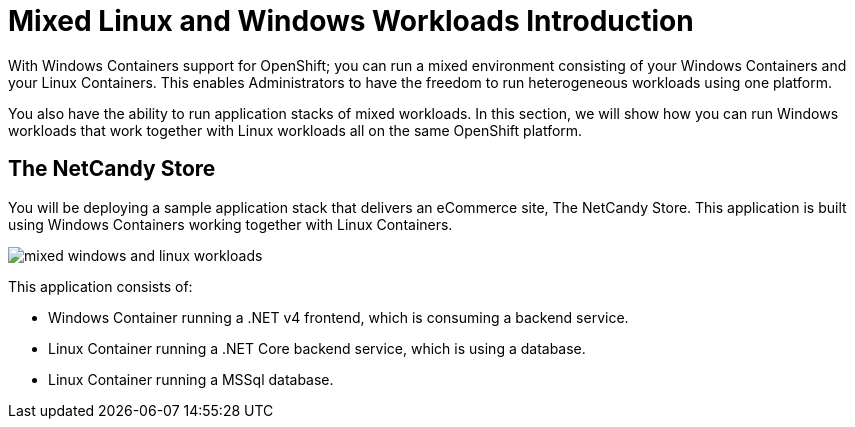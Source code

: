 # Mixed Linux and Windows Workloads Introduction

With Windows Containers support for OpenShift; you can run a mixed environment consisting of your Windows Containers and your Linux Containers. This enables Administrators to have the freedom to run heterogeneous workloads using one platform.

You also have the ability to run application stacks of mixed workloads. In this section, we will show how you can run Windows workloads that work together with Linux workloads all on the same OpenShift platform.

## The NetCandy Store

You will be deploying a sample application stack that delivers an eCommerce site, The NetCandy Store. This application is built using Windows Containers working together with Linux Containers.

image::mixed-windows-and-linux-workloads.png[]


This application consists of:

* Windows Container running a .NET v4 frontend, which is consuming a backend service.
* Linux Container running a .NET Core backend service, which is using a database.
* Linux Container running a MSSql database.
